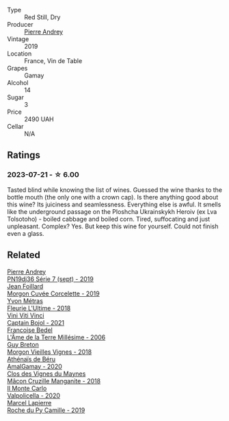 #+attr_html: :class wine-main-image
[[file:/images/30/69631c-1eaa-480f-bb0b-55690f0e9f0e/2023-07-22-18-08-51-IMG-8592@512.webp]]

- Type :: Red Still, Dry
- Producer :: [[barberry:/producers/16da473c-2d6a-4e1f-ab52-a5bf85a2e0b6][Pierre Andrey]]
- Vintage :: 2019
- Location :: France, Vin de Table
- Grapes :: Gamay
- Alcohol :: 14
- Sugar :: 3
- Price :: 2490 UAH
- Cellar :: N/A

** Ratings

*** 2023-07-21 - ☆ 6.00

Tasted blind while knowing the list of wines. Guessed the wine thanks to the bottle mouth (the only one with a crown cap). Is there anything good about this wine? Its juiciness and seamlessness. Everything else is awful. It smells like the underground passage on the Ploshcha Ukrainskykh Heroiv (ex Lva Tolsotoho) - boiled cabbage and boiled corn. Tired, suffocating and just unpleasant. Complex? Yes. But keep this wine for yourself. Could not finish even a glass.

** Related

#+begin_export html
<div class="flex-container">
  <a class="flex-item flex-item-left" href="/wines/b3ca8077-de40-4cd2-b097-cbe65164e0f1.html">
    <img class="flex-bottle" src="/images/b3/ca8077-de40-4cd2-b097-cbe65164e0f1/2022-12-03-09-50-01-photo-2022-12-03 09.14.41@512.webp"></img>
    <section class="h">Pierre Andrey</section>
    <section class="h text-bolder">PN19dj36 Série 7 (sept) - 2019</section>
  </a>

  <a class="flex-item flex-item-right" href="/wines/0fc1ad68-f002-4840-8fa8-d80c0e7f6b61.html">
    <img class="flex-bottle" src="/images/0f/c1ad68-f002-4840-8fa8-d80c0e7f6b61/2023-07-22-18-04-07-IMG-8590@512.webp"></img>
    <section class="h">Jean Foillard</section>
    <section class="h text-bolder">Morgon Cuvée Corcelette - 2019</section>
  </a>

  <a class="flex-item flex-item-left" href="/wines/2cc9be11-43ec-49bd-8422-8bf48d2e66d4.html">
    <img class="flex-bottle" src="/images/2c/c9be11-43ec-49bd-8422-8bf48d2e66d4/2023-07-22-16-29-06-IMG-8583@512.webp"></img>
    <section class="h">Yvon Métras</section>
    <section class="h text-bolder">Fleurie L'Ultime - 2018</section>
  </a>

  <a class="flex-item flex-item-right" href="/wines/3c2079c8-c2f4-44dd-bd7a-0d7117eb6cca.html">
    <img class="flex-bottle" src="/images/3c/2079c8-c2f4-44dd-bd7a-0d7117eb6cca/2023-07-22-18-01-18-IMG-8585@512.webp"></img>
    <section class="h">Vini Viti Vinci</section>
    <section class="h text-bolder">Captain Bojol - 2021</section>
  </a>

  <a class="flex-item flex-item-left" href="/wines/ca7dc126-0ea4-4245-93db-f07a87301a7e.html">
    <img class="flex-bottle" src="/images/ca/7dc126-0ea4-4245-93db-f07a87301a7e/2023-07-22-18-13-27-IMG-8606@512.webp"></img>
    <section class="h">Francoise Bedel</section>
    <section class="h text-bolder">L'Âme de la Terre Millésime - 2006</section>
  </a>

  <a class="flex-item flex-item-right" href="/wines/d5824ae6-519f-453f-996e-c597863bed7f.html">
    <img class="flex-bottle" src="/images/d5/824ae6-519f-453f-996e-c597863bed7f/2023-07-22-16-26-55-IMG-8581@512.webp"></img>
    <section class="h">Guy Breton</section>
    <section class="h text-bolder">Morgon Vieilles Vignes - 2018</section>
  </a>

  <a class="flex-item flex-item-left" href="/wines/e5a95059-61f4-464e-9bfc-0c9d7ed5e78b.html">
    <img class="flex-bottle" src="/images/e5/a95059-61f4-464e-9bfc-0c9d7ed5e78b/2023-07-22-16-26-01-IMG-8578@512.webp"></img>
    <section class="h">Athénaïs de Béru</section>
    <section class="h text-bolder">AmalGamay - 2020</section>
  </a>

  <a class="flex-item flex-item-right" href="/wines/ec09271b-76bc-416a-a563-07ba09e8946d.html">
    <img class="flex-bottle" src="/images/ec/09271b-76bc-416a-a563-07ba09e8946d/2023-07-22-18-12-37-IMG-8595@512.webp"></img>
    <section class="h">Clos des Vignes du Maynes</section>
    <section class="h text-bolder">Mâcon Cruzille Manganite - 2018</section>
  </a>

  <a class="flex-item flex-item-left" href="/wines/f6b0f7c9-4777-46d8-bf8d-b6417d097d98.html">
    <img class="flex-bottle" src="/images/f6/b0f7c9-4777-46d8-bf8d-b6417d097d98/2023-07-22-16-21-10-IMG-8570@512.webp"></img>
    <section class="h">Il Monte Carlo</section>
    <section class="h text-bolder">Valpolicella - 2020</section>
  </a>

  <a class="flex-item flex-item-right" href="/wines/f9da1720-8759-4190-a364-17bea8ad743e.html">
    <img class="flex-bottle" src="/images/f9/da1720-8759-4190-a364-17bea8ad743e/2023-07-22-18-03-42-IMG-8587@512.webp"></img>
    <section class="h">Marcel Lapierre</section>
    <section class="h text-bolder">Roche du Py Camille - 2019</section>
  </a>

</div>
#+end_export
